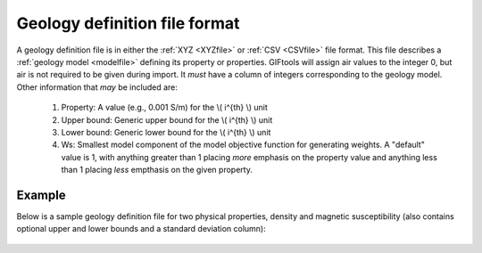 .. _geoDeffile:

Geology definition file format
==============================

A geology definition file is in either the :ref:`XYZ <XYZfile>` or :ref:`CSV <CSVfile>` file format. This file describes a :ref:`geology model <modelfile>` defining its property or properties. GIFtools will assign air values to the integer 0, but air is not required to be given during import. It *must* have a column of integers corresponding to the geology model. Other information that *may* be included are:

 #. Property: A value (e.g., 0.001 S/m) for the \\( i^{th} \\) unit

 #. Upper bound: Generic upper bound for the \\( i^{th} \\) unit

 #. Lower bound: Generic lower bound for the \\( i^{th} \\) unit

 #. Ws: Smallest model component of the model objective function for generating weights. A "default" value is 1, with anything greater than 1 placing *more* emphasis on the property value and anything less than 1 placing *less* empthasis on the given property. 

Example
-------

Below is a sample geology definition file for two physical properties, density and magnetic susceptibility (also contains optional upper and lower bounds and a standard deviation column):

.. figure:: ../../images/geoDeffile.png
   :align: center




